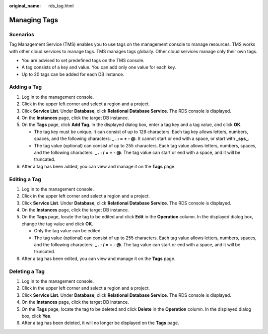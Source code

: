 :original_name: rds_tag.html

.. _rds_tag:

Managing Tags
=============

Scenarios
---------

Tag Management Service (TMS) enables you to use tags on the management console to manage resources. TMS works with other cloud services to manage tags. TMS manages tags globally. Other cloud services manage only their own tags.

-  You are advised to set predefined tags on the TMS console.
-  A tag consists of a key and value. You can add only one value for each key.
-  Up to 20 tags can be added for each DB instance.

Adding a Tag
------------

#. Log in to the management console.
#. Click |image1| in the upper left corner and select a region and a project.
#. Click **Service List**. Under **Database**, click **Relational Database Service**. The RDS console is displayed.
#. On the **Instances** page, click the target DB instance.
#. On the **Tags** page, click **Add Tag**. In the displayed dialog box, enter a tag key and a tag value, and click **OK**.

   -  The tag key must be unique. It can consist of up to 128 characters. Each tag key allows letters, numbers, spaces, and the following characters: **\_ . : = + - @**. It cannot start or end with a space, or start with **\_sys\_**.
   -  The tag value (optional) can consist of up to 255 characters. Each tag value allows letters, numbers, spaces, and the following characters: **\_ . : / = + - @**. The tag value can start or end with a space, and it will be truncated.

#. After a tag has been added, you can view and manage it on the **Tags** page.

.. _rds_tag__section38640924175719:

Editing a Tag
-------------

#. Log in to the management console.
#. Click |image2| in the upper left corner and select a region and a project.
#. Click **Service List**. Under **Database**, click **Relational Database Service**. The RDS console is displayed.
#. On the **Instances** page, click the target DB instance.
#. On the **Tags** page, locate the tag to be edited and click **Edit** in the **Operation** column. In the displayed dialog box, change the tag value and click **OK**.

   -  Only the tag value can be edited.
   -  The tag value (optional) can consist of up to 255 characters. Each tag value allows letters, numbers, spaces, and the following characters: **\_ . : / = + - @**. The tag value can start or end with a space, and it will be truncated.

#. After a tag has been edited, you can view and manage it on the **Tags** page.

Deleting a Tag
--------------

#. Log in to the management console.
#. Click |image3| in the upper left corner and select a region and a project.
#. Click **Service List**. Under **Database**, click **Relational Database Service**. The RDS console is displayed.
#. On the **Instances** page, click the target DB instance.
#. On the **Tags** page, locate the tag to be deleted and click **Delete** in the **Operation** column. In the displayed dialog box, click **Yes**.
#. After a tag has been deleted, it will no longer be displayed on the **Tags** page.

.. |image1| image:: /_static/images/en-us_image_0000001786854381.png
.. |image2| image:: /_static/images/en-us_image_0000001786854381.png
.. |image3| image:: /_static/images/en-us_image_0000001786854381.png
